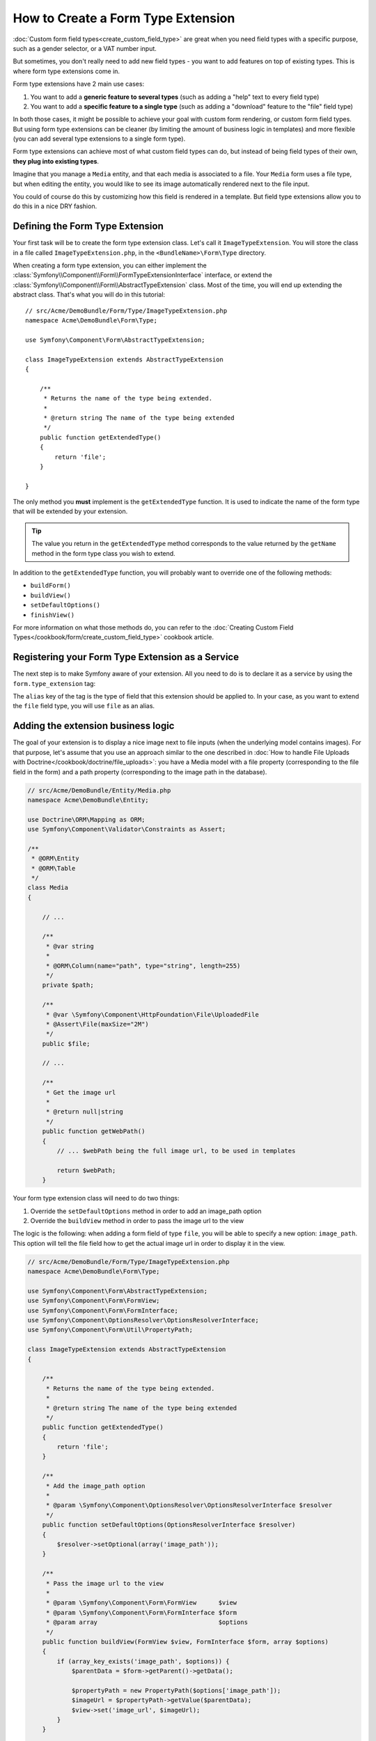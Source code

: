 .. index::
   single: Form; Form type extension

How to Create a Form Type Extension
====================================

:doc:`Custom form field types<create_custom_field_type>` are great when
you need field types with a specific purpose, such as a gender selector,
or a VAT number input.

But sometimes, you don't really need to add new field types - you want
to add features on top of existing types. This is where form type
extensions come in.

Form type extensions have 2 main use cases:

#. You want to add a **generic feature to several types** (such as
   adding a "help" text to every field type)
#. You want to add a **specific feature to a single type** (such
   as adding a "download" feature to the "file" field type)

In both those cases, it might be possible to achieve your goal with custom
form rendering, or custom form field types. But using form type extensions
can be cleaner (by limiting the amount of business logic in templates)
and more flexible (you can add several type extensions to a single form
type).

Form type extensions can achieve most of what custom field types can do,
but instead of being field types of their own, **they plug into existing types**.

Imagine that you manage a ``Media`` entity, and that each media is associated
to a file. Your ``Media`` form uses a file type, but when editing the entity,
you would like to see its image automatically rendered next to the file
input.

You could of course do this by customizing how this field is rendered in a template. But field
type extensions allow you to do this in a nice DRY fashion.

Defining the Form Type Extension
---------------------------------

Your first task will be to create the form type extension class. Let's
call it ``ImageTypeExtension``. You will store the class in a file called
``ImageTypeExtension.php``, in the ``<BundleName>\Form\Type`` directory.

When creating a form type extension, you can either implement the
:class:`Symfony\\Component\\Form\\FormTypeExtensionInterface` interface,
or extend the :class:`Symfony\\Component\\Form\\AbstractTypeExtension`
class. Most of the time, you will end up extending the abstract class.
That's what you will do in this tutorial::

    // src/Acme/DemoBundle/Form/Type/ImageTypeExtension.php
    namespace Acme\DemoBundle\Form\Type;

    use Symfony\Component\Form\AbstractTypeExtension;

    class ImageTypeExtension extends AbstractTypeExtension
    {

        /**
         * Returns the name of the type being extended.
         *
         * @return string The name of the type being extended
         */
        public function getExtendedType()
        {
            return 'file';
        }

    }

The only method you **must** implement is the ``getExtendedType`` function.
It is used to indicate the name of the form type that will be extended
by your extension.

.. tip::

    The value you return in the ``getExtendedType`` method corresponds
    to the value returned by the ``getName`` method in the form type class
    you wish to extend.

In addition to the ``getExtendedType`` function, you will probably want
to override one of the following methods:

* ``buildForm()``

* ``buildView()``

* ``setDefaultOptions()``

* ``finishView()``

For more information on what those methods do, you can refer to the
:doc:`Creating Custom Field Types</cookbook/form/create_custom_field_type>`
cookbook article.

Registering your Form Type Extension as a Service
--------------------------------------------------

The next step is to make Symfony aware of your extension. All you
need to do is to declare it as a service by using the ``form.type_extension``
tag:

.. configuration-block::

    .. code-block:: yaml

        services:
            acme_demo_bundle.image_type_extension:
                class: Acme\DemoBundle\Form\Type\ImageTypeExtension
                tags:
                    - { name: form.type_extension, alias: file }

    .. code-block:: xml

        <service id="acme_demo_bundle.image_type_extension" class="Acme\DemoBundle\Form\Type\ImageTypeExtension">
            <tag name="form.type_extension" alias="file" />
        </service>

    .. code-block:: php

        $container
            ->register('acme_demo_bundle.image_type_extension', 'Acme\DemoBundle\Form\Type\ImageTypeExtension')
            ->addTag('form.type_extension', array('alias' => 'file'));

The ``alias`` key of the tag is the type of field that this extension should
be applied to. In your case, as you want to extend the ``file`` field type,
you will use ``file`` as an alias.

Adding the extension business logic
-----------------------------------

The goal of your extension is to display a nice image next to file inputs
(when the underlying model contains images). For that purpose, let's assume
that you use an approach similar to the one described in
:doc:`How to handle File Uploads with Doctrine</cookbook/doctrine/file_uploads>`:
you have a Media model with a file property (corresponding to the file field
in the form) and a path property (corresponding to the image path in the
database).

.. code-block:: php

    // src/Acme/DemoBundle/Entity/Media.php
    namespace Acme\DemoBundle\Entity;

    use Doctrine\ORM\Mapping as ORM;
    use Symfony\Component\Validator\Constraints as Assert;

    /**
     * @ORM\Entity
     * @ORM\Table
     */
    class Media
    {

        // ...

        /**
         * @var string
         *
         * @ORM\Column(name="path", type="string", length=255)
         */
        private $path;

        /**
         * @var \Symfony\Component\HttpFoundation\File\UploadedFile
         * @Assert\File(maxSize="2M")
         */
        public $file;

        // ...

        /**
         * Get the image url
         *
         * @return null|string
         */
        public function getWebPath()
        {
            // ... $webPath being the full image url, to be used in templates

            return $webPath;
        }

Your form type extension class will need to do two things:

1) Override the ``setDefaultOptions`` method in order to add an image_path
   option
2) Override the ``buildView`` method in order to pass the image url to
   the view

The logic is the following: when adding a form field of type ``file``,
you will be able to specify a new option: ``image_path``. This option will
tell the file field how to get the actual image url in order to display
it in the view.

.. code-block:: php

    // src/Acme/DemoBundle/Form/Type/ImageTypeExtension.php
    namespace Acme\DemoBundle\Form\Type;

    use Symfony\Component\Form\AbstractTypeExtension;
    use Symfony\Component\Form\FormView;
    use Symfony\Component\Form\FormInterface;
    use Symfony\Component\OptionsResolver\OptionsResolverInterface;
    use Symfony\Component\Form\Util\PropertyPath;

    class ImageTypeExtension extends AbstractTypeExtension
    {

        /**
         * Returns the name of the type being extended.
         *
         * @return string The name of the type being extended
         */
        public function getExtendedType()
        {
            return 'file';
        }

        /**
         * Add the image_path option
         *
         * @param \Symfony\Component\OptionsResolver\OptionsResolverInterface $resolver
         */
        public function setDefaultOptions(OptionsResolverInterface $resolver)
        {
            $resolver->setOptional(array('image_path'));
        }

        /**
         * Pass the image url to the view
         *
         * @param \Symfony\Component\Form\FormView      $view
         * @param \Symfony\Component\Form\FormInterface $form
         * @param array                                 $options
         */
        public function buildView(FormView $view, FormInterface $form, array $options)
        {
            if (array_key_exists('image_path', $options)) {
                $parentData = $form->getParent()->getData();

                $propertyPath = new PropertyPath($options['image_path']);
                $imageUrl = $propertyPath->getValue($parentData);
                $view->set('image_url', $imageUrl);
            }
        }

    }

Override the file widget template fragment
------------------------------------------

Each field type is rendered by a template fragment. Those template fragments
can be overridden in order to customize form rendering; for more information,
you can refer to the :ref:`cookbook-form-customization-form-themes` article.

In your extension class, you have added a new variable (``image_url``), but
you still need to take advantage of this new variable in your templates.
You need to override the ``file_widget`` block:

.. code-block:: html+jinja

    {# src/Acme/DemoBundle/Resources/views/Form/fields.html.twig #}
    {% extends 'form_div_layout.html.twig' %}

    {% block file_widget %}
        {% spaceless %}

        {{ block('form_widget') }}
        {% if image_url is not null %}
            <img src="{{ asset(image_url) }}"/>
        {% endif %}

        {% endspaceless %}
    {% endblock %}

.. note::

    You will need to change your config file or to explicitly specify how
    you want your form to be themed in order for Symfony to use your overridden
    block. See :ref:`cookbook-form-customization-form-themes` for more
    information.

Using the Form Type Extension
------------------------------

From now on, when adding a field of type ``file`` in your form, you can
specify an ``image_path`` option that will be used to display an image
next to the file field. As an example::

    // src/Acme/DemoBundle/Form/Type/MediaType.php
    namespace Acme\DemoBundle\Form;

    use Symfony\Component\Form\AbstractType;
    use Symfony\Component\Form\FormBuilderInterface;

    class MediaType extends AbstractType
    {

        public function buildForm(FormBuilderInterface $builder, array $options)
        {
            $builder
                ->add('name', 'text')
                ->add('file', 'file', array('image_path' => 'webPath'));
        }

        public function getName()
        {
            return 'media';
        }
    }

When displaying the form, if the underlying model has already been associated
with an image, you will see it displayed next to the file input.